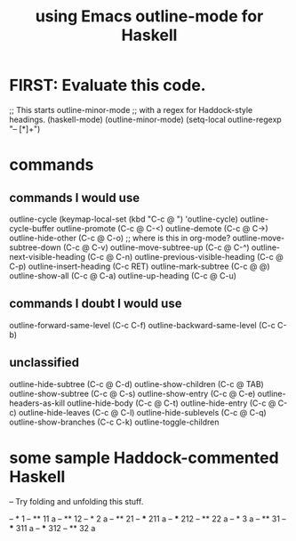 :PROPERTIES:
:ID:       9c31bbf8-2396-4329-a5df-be769f8679b7
:ROAM_ALIASES: "outline-mode & Haskell" "Haskell & outline-mode"
:END:
#+title: using Emacs outline-mode for Haskell
* FIRST: Evaluate this code.
;; This starts outline-minor-mode
;; with a regex for Haddock-style headings.
(haskell-mode)
(outline-minor-mode)
(setq-local outline-regexp "-- [*]+")
* commands
** commands I would use
outline-cycle
(keymap-local-set (kbd "C-c @ ") 'outline-cycle)
outline-cycle-buffer
outline-promote (C-c @ C-<)
outline-demote (C-c @ C->)
outline-hide-other (C-c @ C-o) ;; where is this in org-mode?
outline-move-subtree-down (C-c @ C-v)
outline-move-subtree-up (C-c @ C-^)
outline-next-visible-heading (C-c @ C-n)
outline-previous-visible-heading (C-c @ C-p)
outline-insert-heading (C-c RET)
outline-mark-subtree (C-c @ @)
outline-show-all (C-c @ C-a)
outline-up-heading (C-c @ C-u)
** commands I doubt I would use
outline-forward-same-level (C-c C-f)
outline-backward-same-level (C-c C-b)
** unclassified
outline-hide-subtree (C-c @ C-d)
outline-show-children (C-c @ TAB)
outline-show-subtree (C-c @ C-s)
outline-show-entry (C-c @ C-e)
outline-headers-as-kill
outline-hide-body (C-c @ C-t)
outline-hide-entry (C-c @ C-c)
outline-hide-leaves (C-c @ C-l)
outline-hide-sublevels (C-c @ C-q)
outline-show-branches (C-c C-k)
outline-toggle-children
* some sample Haddock-commented Haskell
-- Try folding and unfolding this stuff.

-- * 1
-- ** 11
      a
-- ** 12
-- * 2
     a
-- ** 21
-- *** 211
       a
-- *** 212
-- ** 22
      a
-- * 3
     a
-- ** 31
-- *** 311
       a
-- *** 312
-- ** 32
      a
